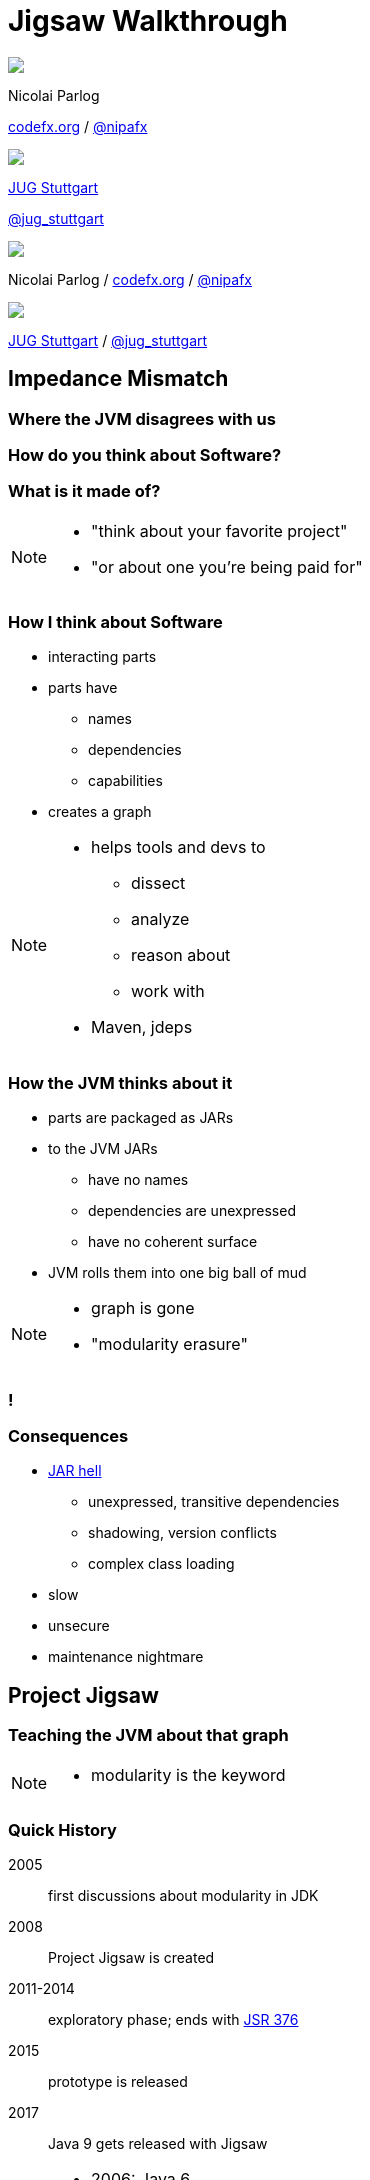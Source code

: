 = Jigsaw Walkthrough
:backend: revealjs
:revealjs_center: true
:revealjs_theme: nipa-night
:revealjs_controls: false
:revealjs_history: true
:revealjs_progress: false
:revealjs_parallaxBackgroundImage: images/puzzle-people.jpg
:revealjs_parallaxBackgroundSize: 3246px 1237px
:revealjs_transition: slide
:revealjs_backgroundTransition: fade

++++
<div class="event">
	<div class="participant">
		<img src="images/logo-nipa.png" class="logo">
		<div class="name">
			<p>Nicolai Parlog</p>
			<p><a href="http://codefx.org">codefx.org</a>
				/ <a href="https://twitter.com/nipafx" title="Nicolai on Twitter">@nipafx</a></p>
		</div>
	</div>
	<div class="participant">
		<img src="images/logo-jugs.png" class="logo">
		<div class="name">
			<p><a href="http://www.jugs.org">JUG Stuttgart</a></p>
			<p><a href="https://twitter.com/jug_stuttgart" title="JUG Stuttgart on Twitter">@jug_stuttgart</a></p>
		</div>
	</div>
</div>
++++

++++
<link rel="stylesheet" href="highlight.js/9.2.0.monokai-sublime.css">
<script src="highlight.js/9.2.0.min.js"></script>
<script>
	hljs.initHighlightingOnLoad();
	hljs.configure({tabReplace: '    '})
</script>
++++

// Just adding a footer does not work because reveal.js puts it into the slides
// and we couldn't get it out via CSS. So we move it via JavaScript.
++++
<footer>
	<div class="participant">
		<img src="images/logo-nipa.png" class="logo">
		<div class="name"><p>
			Nicolai Parlog
			/ <a href="http://codefx.org">codefx.org</a>
			/ <a href="https://twitter.com/nipafx" title="Nicolai on Twitter">@nipafx</a>
		</div>
	</p></div>
	<div class="participant">
		<img src="images/logo-jugs.png" class="logo">
		<div class="name"><p>
			<a href="http://www.jugs.org">JUG Stuttgart</a>
				/ <a href="https://twitter.com/jug_stuttgart" title="JUG Stuttgart on Twitter">@jug_stuttgart</a>
		</p></div>
	</div>
</footer>
<script>
	document.addEventListener('DOMContentLoaded', function () {
		document.body.appendChild(document.querySelector('footer'));
	})
</script>
++++

////
////



// ################################### //
// I M P E D E N C E   M I S M A T C H //
// ################################### //


== Impedance Mismatch

++++
<h3>Where the JVM disagrees with us</h3>
++++

[data-background="images/binary-code.jpg"]
=== How do you think about Software?

++++
<h3>What is it made of?</h3>
++++

[NOTE.speaker]
--
* "think about your favorite project"
* "or about one you're being paid for"
--


[data-background="images/graph.png"]
=== How I think about Software

* interacting parts
* parts have
** names
** dependencies
** capabilities
* creates a graph

[NOTE.speaker]
--
* helps tools and devs to
** dissect
** analyze
** reason about
** work with
* Maven, jdeps
--


[data-background="images/ball-of-mud-2.jpg"]
[data-transition="slide-in none-out"]
=== How the JVM thinks about it

* parts are packaged as JARs
* to the JVM JARs
** have no names
** dependencies are unexpressed
** have no coherent surface
* JVM rolls them into one big ball of mud

[NOTE.speaker]
--
* graph is gone
* "modularity erasure"
--

[data-background="images/ball-of-mud-2.jpg"]
[data-state="empty"]
=== !


[data-background="images/jar-hell.jpg"]
=== Consequences

* http://blog.codefx.org/java/jar-hell/[JAR hell]
** unexpressed, transitive dependencies
** shadowing, version conflicts
** complex class loading
* slow
* unsecure
* maintenance nightmare



// ########################### //
// P R O J E C T   J I G S A W //
// ########################### //


== Project Jigsaw

++++
<h3>Teaching the JVM about that graph</h3>
++++

[NOTE.speaker]
--
* modularity is the keyword
--


=== Quick History

2005:: first discussions about modularity in JDK
2008:: Project Jigsaw is created
2011-2014:: exploratory phase;
ends with https://www.jcp.org/en/jsr/detail?id=376[JSR 376]
2015:: prototype is released
2017:: Java 9 gets released with Jigsaw



[NOTE.speaker]
--
* 2006: Java 6
* 2008:
** to create a simple module system
** just for the JDK
** for Java 7
** "in the next year or so" (http://mreinhold.org/blog/jigsaw[Reinhold])
* 2010: Oracle aquires Sun, Jigsaw is halted
* 2011: Jigsaw gets fully staffed
* 2011: Java 7
* 2014: Java 8
* JSR 376: Java Platform Module System
--


[data-background="images/flag-amsterdam.jpg"]
=== Disclaimer / Call to arms

* all is based on a prototype
* everything can change
* *this is the time for community feedback*


=== Goals

* *Reliable Configuration*
* *Strong Encapsulation*
* Scalable Systems (esp. the JDK)
* Security
* Performance
* Maintainability


[data-background="images/puzzle-cubed.jpg"]
=== Means

Introducing modules, which

* have a name
* express dependencies
* encapsulate internals

Everything else follows from here!


=== Concepts & Features

++++
<ul>
	<li><p>Modules, Readability, Accessibility</p></li>
	<li class="fragment dim" data-fragment-index="1"><p>Implied Readability, Qualified Exports</p></li>
	<li><p>Modular JARs, Module Path, Module Graph</p></li>
	<li class="fragment dim" data-fragment-index="1"><p>Services</p></li>
	<li><p>Unnamed Modules, Automatic Modules</p></li>
	<li class="fragment dim" data-fragment-index="1"><p>Reflection, Layers</p></li>
	<li class="fragment dim" data-fragment-index="1"><p>Runtime Images</p></li>
</ul>
++++



// ################### //
// J M S   B A S I C S //
// ################### //

== Java Module System Basics

++++
<h3>Getting started...</h3>
++++

[data-background="images/puzzle-piece-green.jpg"]
=== Modules

++++
<h3>Pieces of a puzzle</h3>
++++

These are the nodes in our graph.


=== Definition

Modules

* have a unique name
* express their dependencies
* export specific packages +
(and hide the rest)

[NOTE.speaker]
--
* inverse URL naming schema for modules
--


=== Implementation

* Modules are JARs with a `module-info.class` +
(aka *Modular JAR*)
* gets generated from `module-info.java`:
+
[source,java]
----
module $module_name {
	requires $other_module;
	exports $api_package;
}
----
* this is called a *Module Declaration* or a +
*Module Descriptor*


[data-background="images/puzzle-pieces-put-together.jpg"]
=== Readability

++++
<h3>Putting the pieces together</h3>
++++

Readability brings edges into our graph.

It is the basis for *Reliable Configuration*.


=== Definition

For two modules `A` and `B` with +
[source,java]
----
module A {
	requires B;
}
----
we say

* `A` requires `B`
* `A` depends on `B`
* `A` reads `B`
* `B` is readable by `A`

[NOTE.speaker]
--
* Implied Readability also leads to "A reads B"
* the first two are always true
* the last two materialize at runtime
--


=== Reliable Configuration

Java will only compile/launch when

* every dependency is fulfilled
* there are no cycles
* there is no ambiguity

[NOTE.speaker]
--
* multiple modules with the same name
* split packages
--


[data-background="images/iceberg.jpg"]
=== Accessibility

++++
<h3>Hiding internals</h3>
++++

Accessibility governs which types a module can see.

It builds on top of Readability.

It is the basis for *Strong Encapsulation*.


=== Definition

A type in one module is only accessible +
by code in another module if

* the type is public
* the package is exported
* the second module reads the first


=== Strong Encapsulation

* `public` is no longer public
* even reflection http://mail.openjdk.java.net/pipermail/jpms-spec-observers/2015-September/000122.html[doesn't work]
* command line provides escape hatches


=== Consequences

* great boost for maintainability
* also the major reason for community unrest
* critical APIs might survive until Java 10 +
(e.g. `sun.misc.Unsafe` -- see http://openjdk.java.net/jeps/260[JEP 260])



[data-background="images/advent-calendar.jpg"]
=== Jigsaw Advent Calendar

++++
<h3>A running example</h3>
++++

All examples are based on this toy project.

Find it https://github.com/CodeFX-org/demo-jigsaw-advent-calendar[on GitHub]!


=== Structure

// http://yuml.me/edit/64cd5858
image::images/advent-calendar-structure.png[style="diagram"]


=== Code

[source,java]
----
public static void main(String[] args) {
	List<SurpriseF_> fac = asList(
		new ChocolateF_(), new QuoteF_());
	Calendar cal = Calendar.create(fac);
	println(cal.asText());
}
----

// see above
image::images/advent-calendar-structure.png[_,75%,style="diagram"]


////
=== Command Line

[source,bash]
----
# compile
javac -d classes/advent ${*.java}
# package
jar -cfm jars/advent.jar ${*.class, *.mf}
# run
java -jar jars/advent.jar
----

[NOTE.speaker]
--
* explain manifest
* add dependencies to the class path
* works on JDK 9 as is
--
////


=== No Module

* modularization is not required
* JARs continue to work as today!

(Unless you do forbidden things, more on that link:#/_compatibility[later].)

* we can just put the application +
on the class path as before

++++
<p class="fragment current-visible" data-fragment-index="1">(Boring...)</p>
++++



=== A single module

++++
<h3>Modularization</h3>
++++

// http://yuml.me/edit/f3ed6b1a
image::images/advent-calendar-module-single.png[style="diagram"]

[source,java]
----
module advent {
	// java.base is implicitly required
	// requires no other modules
	// exports no API
}
----

++++
<p class="fragment current-visible" data-fragment-index="1">(Still Boring...)</p>
++++

[NOTE.speaker]
--
* talk about `java.base`
* this is a simple module graph
--


=== A single module

++++
<h3>Readability & Accessibility</h3>
++++

// http://yuml.me/edit/6ef759bc
image::images/advent-calendar-readability-accessibility.png[style="diagram"]


////
=== A single module

++++
<h3>Command Line</h3>
++++

[source,bash]
----
# compile with module-info.java:
javac -d classes/advent ${*.java}
# package with module-info.class
#	and specify main class:
jar -c --file=mods/advent.jar
	--main-class=advent.Main
	${*.class}
# run by specifying a module path
#	and a module to run (by name):
java -mp mods -m advent
----

[NOTE.speaker]
--
* explain module path
--
////


=== Multiple Modules

// image #1: taken from "Structure"
// iamge #2: http://yuml.me/edit/b2e21fbf
++++
<div class="imageblock" style="">
	<div class="content"><img src="images/advent-calendar-structure.png" class="diagram" style="margin: 0; width:75%;">
</div></div>
<div class="imageblock fragment current-visible" data-fragment-index="0">
	<div class="content"><img src="images/advent-calendar-module-multi.png" alt="b2e21fbf" class="diagram" style="margin: 0;"></div>
</div>
++++

[NOTE.speaker]
--
* this is another module graph
--


=== Multiple Modules

// taken from previous slide
image::images/advent-calendar-module-multi.png[style="diagram"]

// The outer div's height must be specified explicitly so that vertical space is reserved
// for the non-displayed fragments.
++++
<div style="height: 250px;">
<div class="listingblock fragment current-display"><div class="content"><pre class="highlight"><code class="java language-java hljs">module surprise {
	<span class="hljs-comment">// requires no other modules</span>
	exports org.codefx.advent.surprise;
}</code></pre></div></div>
<div class="listingblock fragment current-display"><div class="content"><pre class="highlight"><code class="java language-java hljs">module calendar {
	requires surprise;
	exports org.codefx.advent.calendar;
}</code></pre></div></div>
<div class="listingblock fragment current-display"><div class="content"><pre class="highlight"><code class="java language-java hljs">module factories {
	requires surprise;
	exports org.codefx.advent.factories;
}</code></pre></div></div>
<div class="listingblock fragment current-display"><div class="content"><pre class="highlight"><code class="java language-java hljs">module advent {
	requires calendar;
	requires factories;
	requires surprise;
}</code></pre></div></div>
</div>
++++


=== Multiple Modules

++++
<h3>Compilation, Packaging, Execution</h3>
++++

[source,bash]
----
# First compile/package the other modules
#   ('surprises', 'calendar', 'factories')
#   into folder 'mods'.
# Compile/package 'advent':
javac -mp mods -d classes/advent ${*.java}
jar -c --file=mods/advent.jar
	--main-class=org.codefx.advent.Main
	${*.class}
# Launch the application:
java -mp mods -m advent
----



// ################# //
// M I G R A T I O N //
// ################# //


== Migration

++++
<h3>Moving Into Module Land</h3>
++++

[data-background="images/keep-out.jpg"]
=== Why Is It Even An Option?

* most module systems are "in or out", +
* but modularized JDK and legacy JARs +
have to cooperate!
* so migration has to be possible


=== Enablers

Migration is enabled by two features:

* Unnamed Module(s)
* Automatic Modules

And the fact that module and class path coexist:

* modular JARs can be put on either
* "regular" JARs can be put on either


[data-background="images/garbage-only.jpg"]
=== The Unnamed Module

++++
<h3>Why The Class Path "Just Works"</h3>
++++


=== Definition

The *Unnamed Module* +
contains _all_ JARs on the class path +
(including modular JARs).

* has no name (surprise!)
* can read all modules
* exports all packages

[NOTE.speaker]
--
* one unnamed module per class loader
--


=== Example

* put all your JARs on the class path

TODO: diagram

=== No Access

* what if your code was modularized? +
and your dependencies were not?
* proper modules can not depend on +
"the chaos on the class path"
* this is not possible:
[source,java]
----
module advent {
	requires unnamed;
}
----


[data-background="images/golden-gate.jpg"]
=== Automatic Modules

++++
<h3>From Modules To The Class Path</h3>
++++


=== Definition

An *Automatic Module* +
is created for each "regular" JAR +
on the module path.

* gets a name based on the file name
* can read all modules +
(including the Unnamed Module)
* exports all packages


=== Example

* put `guava-19.0.jar` on the module path
* then this works:
[source,java]
----
module advent {
	requires guava;
}
----

TODO: diagram


[data-background="images/confusion.jpg"]
=== What Goes Where?

[cols="s,d,d", options="header"]
|===
|
|Class Path
|Module Path

|Regular JAR
|Unnamed Module
|Automatic Module

|Modular JAR
|Unnamed Module
|Named Module
|===


=== Migration Strategies

Two strategies emerge:

* bottom-up migration
* top-down migration


=== Bottom-Up Migration

Works best for Projects *without* +
unmodularized dependencies +
(libraries).

* turn project JARs into modules
* they still work on the class path
* clients can move them to the module path +
whenever they want


////
=== Bottom-Up Migration

++++
<h3>Example</h3>
++++

TODO: diagram


=== Top-Down Migration

Required for Projects *with* +
unmodularized dependencies +
(applications).

* turn project JARs into modules


=== Top-Down Migration

* modularized dependencies:
** require direct ones
** put all on the module path
* unmodularized dependencies:
** require direct ones with automatic name
** put direct ones on the module path
** put others on either path


=== Top-Down Migration

++++
<h3>Example</h3>
++++

TODO: diagram


=== Top-Down Migration

When dependencies get modularized:

* hopefully the name didn't change
* if they are already on the module path, +
nothing changes
* otherwise move them there
* check their dependencies


// ######################### //
// C O M P A T I B I L I T Y //
// ######################### //


== Compatibility

++++
<h3>What to look out for<br>when running on JDK 9</h3>
++++


[data-background=images/broken-glass.jpg]
=== Break Stuff

Some internal changes can
http://blog.codefx.org/java/dev/how-java-9-and-project-jigsaw-may-break-your-code/[break existing code]!

Just by running on JDK 9 +
(even without modularizing the application).

http://openjdk.java.net/jeps/261[JEP 261] contains a list of risks.


[data-background=images/internals.jpg]
=== Internal APIs

* internal APIs disappear:
** all in `sun.*`
** most in `com.sun` +
(unless marked `@jdk.Exported`)
* critical APIs might survive until Java 10 +
(e.g. `sun.misc.Unsafe` -- see http://openjdk.java.net/jeps/260[JEP 260])
* six methods adding/removing +
`PropertyChangeListener` got removed


=== What to look for?

* use https://docs.oracle.com/javase/8/docs/technotes/tools/unix/jdeps.html[`jdeps`] (preferably from JDK 9)
** either manually: +
`jdeps -jdkinternals {*.class/*.jar}`
** or as part of your build (e.g. with https://github.com/CodeFX-org/JDeps-Maven-Plugin[JDeps Mvn])
* look for reflection, especially
** `Class::forName`
** `AccessibleObject::setAccessible`
* recursively check your dependencies!


=== What to do?

. contact library developers
. look for alternatives +
(in the JDK or other libraries)
. consider command line flag `-XaddExports`
. turn to the Jigsaw mailing lists


[data-background=images/cut.jpg]
=== Split Packages

* packages should have a unique origin
* no module must read the same package +
from two modules

The current implementation is even stricter:

* no two modules must contain +
the same package (exported or not)


=== Examples

* some libraries split `java.xml.*`, e.g. http://search.maven.org/#artifactdetails|xml-apis|xml-apis|2.0.2|jar[xml-apis]
* some https://issues.jboss.org/browse/WFLY-6375?_sscc=t[JBoss modules] split, e.g., +
`java.transaction`, `java.xml.ws`
* http://mvnrepository.com/artifact/com.google.code.findbugs/jsr305[jsr305] splits `javax.annotation`


=== What to look for?

* search your code and dependencies +
for `java(x)` packages (`jdeps` can help)
* no tool support (http://mail.openjdk.java.net/pipermail/jigsaw-dev/2015-November/005227.html[yet?])
* Note: +
split packages on the class path will be inaccessible


=== What to do?

. is the split on purpose / necessary?
. find other ways to solve the problem
. upgradeable modules to replace run-time modules
. command line `-Xpatch` to add individual classes


[data-background=images/cells.jpg]
=== Run-Time Images

* new JDK/JRE layout
* internal JARs are gone (e.g. `rt.jar`, `tools.jar`)
* JARs are now JMODs
* application class loader is no `URLClassLoader`
* new URL schema for runtime image content


=== What to look for?

* does the code rummage around +
in the JDK / JRE folder?
* search for casts to `URLClassLoader`
* are URLs to JDK classes / resources handcrafted?


[data-background=images/obsolete.jpg]
=== Obsolete

* Endorsed Standards Override Mechanism
* Extension Mechanism
* Boot Class Path Override

[NOTE.speaker]
--
* ext. mech.: makes custom APIs available to all applications running on the JDK
* first 2 replaced by upgradeable modules.
--


=== But wait, there's more!

* yes, yes, there's more
* you should really check http://openjdk.java.net/jeps/261[JEP 261]
* and http://openjdk.java.net/jeps/223[JEP 223] (new version strings)
** goodbye `1.9.0_31`
** hello `9.1.4`


[data-background=images/sign.jpg]
=== General Advice I

The most relevant for most applications:

* internal APIs
* split packages


[data-background=images/sign.jpg]
=== General Advice II

* get your code in shape +
(and prevent relapses)
* check your dependencies and tools
* if any are suspicious +
(automatically true for IDEs, build tools):
** make sure they're alive
** get them up to date!
** or look for alternatives
* get an https://jdk9.java.net/[EA-build] and *try it!*



// ################### //
// Q U E S T I O N S ? //
// ################### //


[data-background="images/question-mark.jpg"]
== Questions?

++++
<h3>Find Me</h3>
++++
http://codefx.org[codefx.org] / https://twitter.com/nipafx[@nipafx] / https://google.com/+NicolaiParlog[+NicolaiParlog]

++++
<h3>Hire Me</h3>
++++
Java 9 Migration & Training

////
++++
<h3>Me</h3>
++++

since 2014: Java developer at http://www.disy.net/en/welcome.html[Disy]

2011-2014: Java developer at http://www.isi.fraunhofer.de/isi-en/index.php[Fraunhofer ISI]

until 2010: CS and Math at http://www.tu-dortmund.de[TU Dortmund]
////



// ####### //
// O S G I //
// ####### //

[data-background="images/bundles.jpg"]
== Jigsaw vs. OSGi

OSGi Bundles:

* are JARs with a descriptor (`MANIFEST.MF`)
* have a name
* import package or bundle
* define public API by exporting packages


[data-background="images/bundles.jpg"]
=== Jigsaw vs. OSGi

[cols="s,d,d", options="header"]
|===
|
|Jigsaw
|OSGi

|Versioning
|not at all
|packages and modules

|Runtime Behavior
|mostly static
|dynamic

|Services
|declarative via `ServiceLoader`
|declarative or programmatically; +
more flexible

|Class Loaders
|operates below
|one per bundle
|===



////

// ############# //
// H I S T O R Y //
// ############# //


== History ==


=== Distant Past ...

2005/2006:: https://jcp.org/en/jsr/detail?id=277[JSR 277] and https://jcp.org/en/jsr/detail?id=294[JSR 294] start talking about modularizing the JDK
2008::
** JSR 277 is abandoned due to complexity
** JSR 294 becomes the vehicle for the new Project Jigsaw:
+
*** to create a simple module system
*** just for the JDK
*** "in the next year or so" [http://mreinhold.org/blog/jigsaw[Reinhold]]
2010:: Oracle acquires Sun; Jigsaw is halted
2011:: demand for a standard Java module system is reestablished

[NOTE.speaker]
--
* December 2006: Java 6
* July 2011: Java 7
* March 2014: Java 8
--


=== ... Past ...

2011::
** demand for a standard Java module system is reestablished
** requirements are formulated
** Jigsaw is chosen as the vehicle
** gets fully staffed
** enters "exploratory phase"
2012::
** Jigsaw postponed to Java 9
** Compact Profiles fill the gap (http://openjdk.java.net/jeps/161[JEP 161])
** modularization is prepared in Java 8 (http://openjdk.java.net/jeps/162[JEP 162])

[NOTE.speaker]
--
* December 2006: Java 6
* July 2011: Java 7
* March 2014: Java 8
--


=== ... Present ...

2014::
** exploratory phase ends with a plethora of JEPs:
*** http://openjdk.java.net/jeps/200[JEP 200]: define a modular structure for the JDK
*** http://openjdk.java.net/jeps/201[JEP 201]: reorganize source
*** http://openjdk.java.net/jeps/220[JEP 220]: create run-time images for modules
*** http://openjdk.java.net/jeps/260[JEP 260]: encapsulate (most) internal APIs
*** http://openjdk.java.net/jeps/261[JEP 261]: implement module system
** all collected under https://www.jcp.org/en/jsr/detail?id=376[JSR 376: Java Platform Module System]
2015::
JDK-9-with-Jigsaw https://jdk9.java.net/jigsaw/[early access builds] contain all relevant changes to experiment with the module system


=== ... Future

2016::
** *May*: JDK 9: feature complete
** *June*: JSR 376: public review
** *December*: JSR 376: final draft
2017::
** *January*: JDK 9: final release candidate
** *March*:
*** JSR 376: final release
*** JDK 9: general availability


////

// ######### //
// A N N E X //
// ######### //


== Image Credits

=== Introduction

* puzzle-people:
https://www.flickr.com/photos/pagedooley/[Kevin Dooley]
(https://creativecommons.org/licenses/by/2.0/[CC-BY 2.0])
* binary-code:
https://www.flickr.com/photos/132889348@N07/[Christiaan Colen]
(https://creativecommons.org/licenses/by-sa/2.0/[CC-BY-SA 2.0])
* graph:
https://www.flickr.com/photos/chef_ele/[chef_ele]
(https://creativecommons.org/licenses/by/2.0/[CC-BY 2.0])
* ball-of-mud-2:
https://www.flickr.com/photos/elgentscho/[Andi Gentsch]
(https://creativecommons.org/licenses/by-sa/2.0/[CC-BY-SA 2.0])
* jar-hell:
https://wellcomelibrary.org/[Wellcome Library, London]
(https://creativecommons.org/licenses/by/4.0/[CC-BY 4.0])

=== Project Jigsaw

* flag-amsterdam:
https://www.flickr.com/photos/rogersg/[George Rex]
(https://creativecommons.org/licenses/by-sa/2.0/[CC-BY-SA 2.0])
* puzzle-cubed:
https://www.flickr.com/photos/dps/[David Singleton]
(https://creativecommons.org/licenses/by/2.0/[CC-BY 2.0])

=== Java Module System

* puzzle-piece-green:
http://www.stockmonkeys.com/[StockMonkeys.com]
(https://creativecommons.org/licenses/by/2.0/[CC-BY 2.0])
* puzzle-pieces-put-together: +
http://www.seniorliving.org[Ken Teegardin]
(https://creativecommons.org/licenses/by-sa/2.0/[CC-BY-SA 2.0])
* iceberg:
https://www.flickr.com/photos/usoceangov/[NOAA's National Ocean Service]
(https://creativecommons.org/licenses/by/2.0/[CC-BY 2.0])
* advent-calendar:
https://www.flickr.com/photos/littlestuffme/[Tina D]
(https://creativecommons.org/licenses/by/2.0/[CC-BY 2.0])
* class and module diagrams: +
http://blog.codefx.org/about-nicolai-parlog/[Nicolai Parlog]
(https://creativecommons.org/licenses/by-nc/4.0/[CC-BY-NC 4.0])

=== Migration

* keep-out:
https://www.flickr.com/photos/smithser/[Brian Smithson]
(https://creativecommons.org/licenses/by/2.0/[CC-BY 2.0])
* garbage-only:
https://www.flickr.com/photos/peterkaminski/[Peter Kaminski]
(https://creativecommons.org/licenses/by/2.0/[CC-BY 2.0])
* golden-gate:
https://www.flickr.com/photos/82955120@N05/[Nicolas Raymond]
(https://creativecommons.org/licenses/by/2.0/[CC-BY 2.0])
* confusion:
https://www.flickr.com/photos/procsilas/[Procsilas Moscas]
(https://creativecommons.org/licenses/by/2.0/[CC-BY 2.0])
* module diagrams: +
http://blog.codefx.org/about-nicolai-parlog/[Nicolai Parlog]
(https://creativecommons.org/licenses/by-nc/4.0/[CC-BY-NC 4.0])

=== Compatibility

* broken-glass:
https://www.flickr.com/photos/akeg/[Eric Schmuttenmaer]
(https://creativecommons.org/licenses/by-sa/2.0/[CC-BY-SA 2.0])
* internals:
https://www.flickr.com/photos/thedonquixotic/[David French]
(https://creativecommons.org/licenses/by/2.0/[CC-BY 2.0])
* cut:
https://www.flickr.com/photos/span112/[Jinx!]
(https://creativecommons.org/licenses/by-sa/2.0/[CC-BY-SA 2.0])
* cells:
https://www.flickr.com/photos/jonolist/[Jonathan Lin]
(https://creativecommons.org/licenses/by-sa/2.0/[CC-BY-SA 2.0])
* obsolete:
https://www.flickr.com/photos/trevor-king/[Trevor King]
(https://creativecommons.org/licenses/by/2.0/[CC-BY 2.0])
* sign:
https://www.flickr.com/photos/duncharris/[Duncan Harris]
(https://creativecommons.org/licenses/by-sa/2.0/[CC-BY-SA 2.0])

=== Rest

* question-mark:
http://milosevicmilos.com/[Milos Milosevic]
(https://creativecommons.org/licenses/by/2.0/[CC-BY 2.0])
* bundles:
https://www.flickr.com/photos/dmahendra/[Danumurthi Mahendra]
(https://creativecommons.org/licenses/by/2.0/[CC-BY 2.0])
